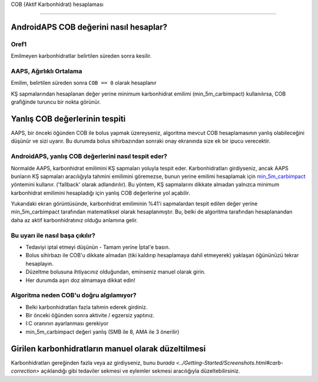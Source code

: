 COB (Aktif Karbonhidrat) hesaplaması

**************************************************

AndroidAPS COB değerini nasıl hesaplar?
==================================================

Oref1
--------------------------------------------------

Emilmeyen karbonhidratlar belirtilen süreden sonra kesilir.

.. image:: ../images/cob_oref0_orange_II.png
  :alt: Oref1

AAPS, Ağırlıklı Ortalama
--------------------------------------------------

Emilim, belirtilen süreden sonra ``COB == 0`` olarak hesaplanır

.. image:: ../images/cob_aaps2_orange_II.png
  :alt: AAPS, WheitedAverage

KŞ sapmalarından hesaplanan değer yerine minimum karbonhidrat emilimi (min_5m_carbimpact) kullanılırsa, COB grafiğinde turuncu bir nokta görünür.

Yanlış COB değerlerinin tespiti
==================================================

AAPS, bir önceki öğünden COB ile bolus yapmak üzereyseniz, algoritma mevcut COB hesaplamasının yanlış olabileceğini düşünür ve sizi uyarır. Bu durumda bolus sihirbazından sonraki onay ekranında size ek bir ipucu verecektir. 

AndroidAPS, yanlış COB değerlerini nasıl tespit eder? 
--------------------------------------------------

Normalde AAPS, karbonhidrat emilimini KŞ sapmaları yoluyla tespit eder. Karbonhidratları girdiyseniz, ancak AAPS bunların KŞ sapmaları aracılığıyla tahmini emilimini göremezse, bunun yerine emilimi hesaplamak için `min_5m_carbimpact <../Configuration/Config-Builder.html?highlight=min_5m_carbimpact#absorpsiyon-settings>`_ yöntemini kullanır. ('fallback' olarak adlandırılır). Bu yöntem, KŞ sapmalarını dikkate almadan yalnızca minimum karbonhidrat emilimini hesapladığı için yanlış COB değerlerine yol açabilir.

.. image:: ../images/Calculator_SlowCarbAbsorption.png
  :alt: Yanlış COB değerine ilişkin ipucu

Yukarıdaki ekran görüntüsünde, karbonhidrat emiliminin %41'i sapmalardan tespit edilen değer yerine min_5m_carbimpact tarafından matematiksel olarak hesaplanmıştır.  Bu, belki de algoritma tarafından hesaplanandan daha az aktif karbonhidratınız olduğu anlamına gelir. 

Bu uyarı ile nasıl başa çıkılır? 
--------------------------------------------------

- Tedaviyi iptal etmeyi düşünün - Tamam yerine İptal'e basın.
- Bolus sihirbazı ile COB'u dikkate almadan (tiki kaldırıp hesaplamaya dahil etmeyerek) yaklaşan öğününüzü tekrar hesaplayın.
- Düzeltme bolusuna ihtiyacınız olduğundan, eminseniz manuel olarak girin.
- Her durumda aşırı doz almamaya dikkat edin!

Algoritma neden COB'u doğru algılamıyor? 
--------------------------------------------------

- Belki karbonhidratları fazla tahmin ederek girdiniz.  
- Bir önceki öğünden sonra aktivite / egzersiz yaptınız.
- I:C oranının ayarlanması gerekiyor
- min_5m_carbimpact değeri yanlış (SMB ile 8, AMA ile 3 önerilir)

Girilen karbonhidratların manuel olarak düzeltilmesi
==================================================
Karbonhidratları gereğinden fazla veya az girdiyseniz, bunu `burada <../Getting-Started/Screenshots.html#carb-correction>` açıklandığı gibi tedaviler sekmesi ve eylemler sekmesi aracılığıyla düzeltebilirsiniz.

